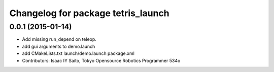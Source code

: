 ^^^^^^^^^^^^^^^^^^^^^^^^^^^^^^^^^^^
Changelog for package tetris_launch
^^^^^^^^^^^^^^^^^^^^^^^^^^^^^^^^^^^

0.0.1 (2015-01-14)
------------------
* Add missing run_depend on teleop.
* add gui arguments to demo.launch
* add CMakeLists.txt launch/demo.launch package.xml
* Contributors: Isaac IY Saito, Tokyo Opensource Robotics Programmer 534o
